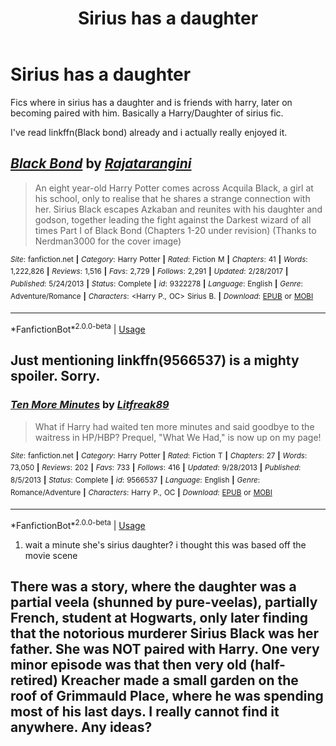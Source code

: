 #+TITLE: Sirius has a daughter

* Sirius has a daughter
:PROPERTIES:
:Author: Po_poy
:Score: 2
:DateUnix: 1588483065.0
:DateShort: 2020-May-03
:FlairText: Request
:END:
Fics where in sirius has a daughter and is friends with harry, later on becoming paired with him. Basically a Harry/Daughter of sirius fic.

I've read linkffn(Black bond) already and i actually really enjoyed it.


** [[https://www.fanfiction.net/s/9322278/1/][*/Black Bond/*]] by [[https://www.fanfiction.net/u/4648960/Rajatarangini][/Rajatarangini/]]

#+begin_quote
  An eight year-old Harry Potter comes across Acquila Black, a girl at his school, only to realise that he shares a strange connection with her. Sirius Black escapes Azkaban and reunites with his daughter and godson, together leading the fight against the Darkest wizard of all times Part I of Black Bond (Chapters 1-20 under revision) (Thanks to Nerdman3000 for the cover image)
#+end_quote

^{/Site/:} ^{fanfiction.net} ^{*|*} ^{/Category/:} ^{Harry} ^{Potter} ^{*|*} ^{/Rated/:} ^{Fiction} ^{M} ^{*|*} ^{/Chapters/:} ^{41} ^{*|*} ^{/Words/:} ^{1,222,826} ^{*|*} ^{/Reviews/:} ^{1,516} ^{*|*} ^{/Favs/:} ^{2,729} ^{*|*} ^{/Follows/:} ^{2,291} ^{*|*} ^{/Updated/:} ^{2/28/2017} ^{*|*} ^{/Published/:} ^{5/24/2013} ^{*|*} ^{/Status/:} ^{Complete} ^{*|*} ^{/id/:} ^{9322278} ^{*|*} ^{/Language/:} ^{English} ^{*|*} ^{/Genre/:} ^{Adventure/Romance} ^{*|*} ^{/Characters/:} ^{<Harry} ^{P.,} ^{OC>} ^{Sirius} ^{B.} ^{*|*} ^{/Download/:} ^{[[http://www.ff2ebook.com/old/ffn-bot/index.php?id=9322278&source=ff&filetype=epub][EPUB]]} ^{or} ^{[[http://www.ff2ebook.com/old/ffn-bot/index.php?id=9322278&source=ff&filetype=mobi][MOBI]]}

--------------

*FanfictionBot*^{2.0.0-beta} | [[https://github.com/tusing/reddit-ffn-bot/wiki/Usage][Usage]]
:PROPERTIES:
:Author: FanfictionBot
:Score: 1
:DateUnix: 1588483080.0
:DateShort: 2020-May-03
:END:


** Just mentioning linkffn(9566537) is a mighty spoiler. Sorry.
:PROPERTIES:
:Author: ceplma
:Score: 1
:DateUnix: 1595403371.0
:DateShort: 2020-Jul-22
:END:

*** [[https://www.fanfiction.net/s/9566537/1/][*/Ten More Minutes/*]] by [[https://www.fanfiction.net/u/4897438/Litfreak89][/Litfreak89/]]

#+begin_quote
  What if Harry had waited ten more minutes and said goodbye to the waitress in HP/HBP? Prequel, "What We Had," is now up on my page!
#+end_quote

^{/Site/:} ^{fanfiction.net} ^{*|*} ^{/Category/:} ^{Harry} ^{Potter} ^{*|*} ^{/Rated/:} ^{Fiction} ^{T} ^{*|*} ^{/Chapters/:} ^{27} ^{*|*} ^{/Words/:} ^{73,050} ^{*|*} ^{/Reviews/:} ^{202} ^{*|*} ^{/Favs/:} ^{733} ^{*|*} ^{/Follows/:} ^{416} ^{*|*} ^{/Updated/:} ^{9/28/2013} ^{*|*} ^{/Published/:} ^{8/5/2013} ^{*|*} ^{/Status/:} ^{Complete} ^{*|*} ^{/id/:} ^{9566537} ^{*|*} ^{/Language/:} ^{English} ^{*|*} ^{/Genre/:} ^{Romance/Adventure} ^{*|*} ^{/Characters/:} ^{Harry} ^{P.,} ^{OC} ^{*|*} ^{/Download/:} ^{[[http://www.ff2ebook.com/old/ffn-bot/index.php?id=9566537&source=ff&filetype=epub][EPUB]]} ^{or} ^{[[http://www.ff2ebook.com/old/ffn-bot/index.php?id=9566537&source=ff&filetype=mobi][MOBI]]}

--------------

*FanfictionBot*^{2.0.0-beta} | [[https://github.com/tusing/reddit-ffn-bot/wiki/Usage][Usage]]
:PROPERTIES:
:Author: FanfictionBot
:Score: 1
:DateUnix: 1595403388.0
:DateShort: 2020-Jul-22
:END:

**** wait a minute she's sirius daughter? i thought this was based off the movie scene
:PROPERTIES:
:Author: Po_poy
:Score: 1
:DateUnix: 1595403436.0
:DateShort: 2020-Jul-22
:END:


** There was a story, where the daughter was a partial veela (shunned by pure-veelas), partially French, student at Hogwarts, only later finding that the notorious murderer Sirius Black was her father. She was NOT paired with Harry. One very minor episode was that then very old (half-retired) Kreacher made a small garden on the roof of Grimmauld Place, where he was spending most of his last days. I really cannot find it anywhere. Any ideas?
:PROPERTIES:
:Author: ceplma
:Score: 1
:DateUnix: 1595403741.0
:DateShort: 2020-Jul-22
:END:
